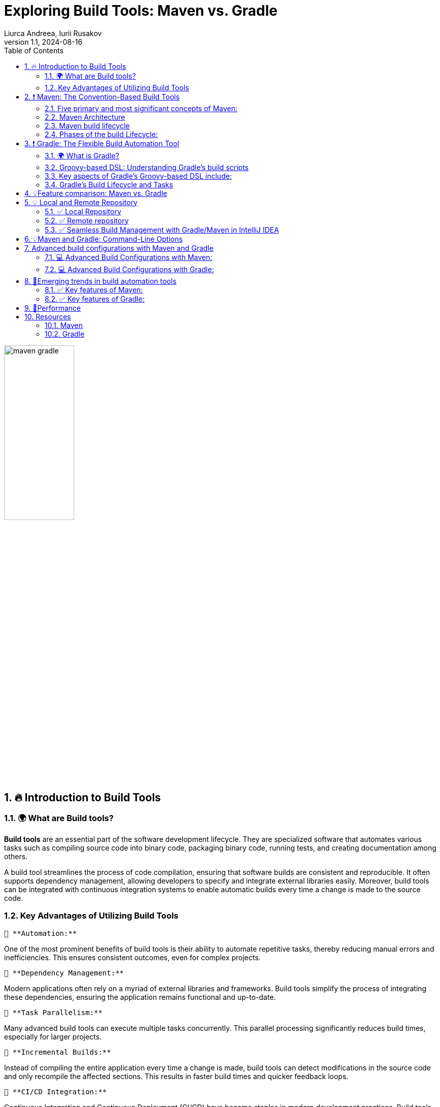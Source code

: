 = Exploring Build Tools: Maven vs. Gradle
Liurca Andreea, Iurii Rusakov
:revnumber: 1.1
:revdate: 2024-08-16
:doctype: book
:toc: left
:sectnums:
:icons: font
:highlightjs-languages: java

++++
<style>
.red { color: red; }
.darkred { color: darkred; }
.blue { color: blue; }
.green { color: green; }
.darkgreen { color: darkgreen; }
</style>
++++

[.text-center]
image::images/maven_gradle.png[width=40%]

== [[introduction-to-build-tools]] 🔥 Introduction to Build Tools

=== 🌍 What are Build tools?

*Build tools* are an essential part of the software development lifecycle.
They are specialized software that automates various tasks such as compiling source code into binary code, packaging binary code, running tests, and creating documentation among others.

A build tool streamlines the process of code compilation, ensuring that software builds are consistent and reproducible.
It often supports dependency management, allowing developers to specify and integrate external libraries easily.
Moreover, build tools can be integrated with continuous integration systems to enable automatic builds every time a change is made to the source code.

=== Key Advantages of Utilizing Build Tools

 🔑 **Automation:**

One of the most prominent benefits of build tools is their ability to automate repetitive tasks, thereby reducing manual errors and inefficiencies.
This ensures consistent outcomes, even for complex projects.

 🔑 **Dependency Management:**

Modern applications often rely on a myriad of external libraries and frameworks.
Build tools simplify the process of integrating these dependencies, ensuring the application remains functional and up-to-date.

 🔑 **Task Parallelism:**

Many advanced build tools can execute multiple tasks concurrently.
This parallel processing significantly reduces build times, especially for larger projects.

 🔑 **Incremental Builds:**

Instead of compiling the entire application every time a change is made, build tools can detect modifications in the source code and only recompile the affected sections.
This results in faster build times and quicker feedback loops.

 🔑 **CI/CD Integration:**

Continuous Integration and Continuous Deployment (CI/CD) have become staples in modern development practices.
Build tools often come with native support for CI/CD pipelines, ensuring seamless integration, testing, and deployment of code changes.

'''

== [[maven-the-convention-based-build-tools]]❗ Maven: The Convention-Based Build Tools

*Maven* is a software project management build tool based on Project Object Model (POM).
The tool is typically used for Java-based projects.
Every Java project requires certain dependencies, which are automatically downloaded when running a Maven build.
This simplifies everyday tasks for Java developers and helps them with their projects.

=== Five primary and most significant concepts of Maven:

[%collapsible]
.🧩Project Object Model (POM)
====

[cols="1",options="header"]
|===
|Description

| - Project Object Model (POM) refers to the XML files with all the information regarding project and configuration details
| - It contains the project description, as well as details regarding the versioning and configuration management of the project
| - The XML file is in the project home directory. Maven searches for the POM in the current directory when any given task needs to be executed
|===

====

[%collapsible]
.🧩Dependencies and repositories
====
[cols="1",options="header"]
|===
|Description

| - Dependencies refer to the Java libraries required for the project. Repositories refer to the directories of packaged JAR files.
| - If the dependencies are not present in your local repository, then Maven downloads them from a central repository and stores them in the local repository.
|===
====

[%collapsible]
.🧩Build life cycles, phases and goals
====
[cols="1",options="header"]
|===
|Description

| - This consists of a sequence of build phases, and each build phase consists of a series of goals.
| - When a process is executed, all purposes related to that phase and its plugins are also compiled.
|===

====

[%collapsible]
.🧩Build profiles
====
[cols="1",options="header"]
|===
|Description

| - This refers to the set of configuration values required to build a project using different configurations
| - Different build profiles are added to the POM files when enabling different builds
| - A build profile helps in customizing the build for different environments
|===

====

[%collapsible]
.🧩Build plugins
====
[cols="1",options="header"]
|===
|Description

| - A Maven plugin refers to the group of goals that may or may not be in the same phase
| - The plugins are used to perform a specific goal
| - Maven has its standard plugins that can be used. If desired, users can also implement their own in Java
|===
====

=== Maven Architecture

Maven follows a modular architecture designed to support various aspects of the software development lifecycle, including project management, dependency management, build automation, and reporting.

image::images/maven-arhitecure.png[width=30%]

Overall, Maven's architecture provides a flexible and extensible framework for managing software projects, automating builds, and streamlining the software development process.
By leveraging its modular components and standardized conventions, developers can efficiently build, test, and deploy software projects of varying complexity.

=== Maven build lifecycle

The Maven Build Lifecycle consists of several predefined phases, organized into three main lifecycles: Clean, Default, and Site.
Each phase represents a specific stage in the software development process, and Maven executes the phases sequentially.

*Clean Lifecycle:*

- The Clean Lifecycle is responsible for cleaning the project by removing any artifacts generated by previous builds.
- It consists of a single phase: clean.
- The clean phase deletes the target directory, which contains compiled classes, generated artifacts, and other build-related files.

*Default Lifecycle:*

- The Default Lifecycle is the primary build lifecycle and is used for compiling, testing, packaging, and deploying the project.
- It consists of several phases, including: validate, compile, test, package, verify, install, deploy

*Site Lifecycle:*

- The Site Lifecycle is used for generating project documentation and reports.
- It consists of several phases, including: pre-site, site, post-site, site-deploy.

Developers can execute lifecycle phases using Maven commands such as `mvn clean`, `mvn compile`, `mvn test`, `mvn package`, `mvn install`, and `mvn deploy`.
Maven automatically executes all preceding phases when a specific phase is invoked, ensuring that tasks are executed in the correct order.

Additionally, developers can customize and extend the build process by defining custom lifecycle phases, binding goals to existing phases, or creating custom plugins to perform specialized tasks.

Overall, the Maven Build Lifecycle provides a standardized and predictable mechanism for automating the build process, enabling developers to efficiently manage and build software projects.

=== Phases of the build Lifecycle:

image::images/Maven-Life-Cycle.jpg[width=30%]

The *Maven Build Lifecycle* consists of several predefined phases, organized into three main lifecycles: Clean, Default, and Site.
Each phase represents a specific stage in the software development process, and Maven executes the phases sequentially.

*For more information:*

image::images/maven_build_life_cycle.jpg[width=30%]

'''

== [[gradle-the-flexible-build-automation-tools]]❗ Gradle: The Flexible Build Automation Tool

=== 🌍 What is Gradle?

*Gradle* is a build automation tool known for its flexibility to build software.
A build automation tool is used to automate the creation of applications.
The building process includes compiling, linking, and packaging the code.
The process becomes more consistent with the help of build automation tools.

It is popular for its ability to build automation in languages like Java, Scala, Android, C/C++, and Groovy.
The tool supports groovy-based Domain Specific Language over XML.
Gradle provides building, testing, and deploying software on several platforms.

The tool is popular for building any software and large projects.
Gradle includes the pros of Ant and Maven and curbs the cons of both.

=== Groovy-based DSL: Understanding Gradle's build scripts

Gradle uses a Groovy-based DSL (Domain Specific Language) for defining build scripts.
This DSL allows developers to write build scripts in a concise and readable manner, leveraging Groovy's expressive syntax and language features.

=== Key aspects of Gradle's Groovy-based DSL include:

[%collapsible]
.🧩Declarative Syntax
====
[cols="1",options="header"]
|===
|Description

| Gradle build scripts are written in a declarative style, where developers declare what they want to achieve rather than specifying how to achieve it. This simplifies build script creation and maintenance.
|===
====

[%collapsible]
.🧩Convention over Configuration
====
[cols="1",options="header"]
|===
|Description

| Gradle follows the convention over configuration principle, providing sensible defaults and conventions for project organization and build configuration. Developers can adhere to these conventions or customize them as needed.
|===
====

[%collapsible]
.🧩DSL Extensions
====
[cols="1",options="header"]
|===
|Description

| Gradle's DSL provides extensions and methods for interacting with various aspects of the build process, such as defining tasks, configuring dependencies, and specifying build properties. These extensions make it easy to express complex build logic in a concise and readable manner.
|===
====

[%collapsible]
.🧩Programmatic Control
====
[cols="1",options="header"]
|===
|Description

| Gradle's DSL allows for programmatic control and manipulation of the build process. Developers can use Groovy's powerful language features, such as closures and method chaining, to dynamically configure build settings and tasks based on conditions or variables.
|===
====

=== Gradle's Build Lifecycle and Tasks

Gradle organizes the build process into a series of lifecycle phases, similar to Maven.
Each phase represents a specific stage in the build process, and developers can define tasks to be executed during each phase.

💣 Phase 1. Initialization

Gradle initializes the project and evaluates the build script.

- Detects the settings.gradle(.kts) file.
- Creates a Settings instance.
- Evaluates the settings file to determine which projects (and included builds) make up the build.
- Creates a Project instance for every project.

💣 Phase 2. Configuration

Gradle configures the project by evaluating the build script and resolving dependencies.
This phase determines the tasks and properties that will be executed during the build.

- Evaluates the build scripts, build.gradle(.kts), of every project participating in the build.
- Creates a task graph for requested tasks.

💣 Phase 3. Execution

Gradle executes the tasks defined in the build script according to their dependencies and execution order.
Tasks can be executed in parallel to maximize performance.

- Schedules and executes the selected tasks.
- Dependencies between tasks determine execution order.
- Execution of tasks can occur in parallel.

image::images/build-phases-gradle.png[width=50%]

*Gradle Task*

Tasks themselves consist of:

- *Actions:* pieces of work that do something, like copy files or compile source
- *Inputs:* values, files and directories that the actions use or operate on
- *Outputs:* files and directories that the actions modify or generate

Gradle builds the task graph before executing any task.

Across all projects in the build, tasks form a Directed Acyclic Graph (DAG).

This diagram shows two example task graphs, one abstract and the other concrete, with dependencies between tasks represented as arrows:

image::images/generic-task-graph-gradle.png[width=80%]

The capability of modelling any build process in graph of tasks makes gradle so flexible and extensible at the same time.
Both plugins and build scripts contribute to the task graph via the task dependency mechanism and annotated inputs/outputs.

'''

== [[feature-comparison-maven-vs-gradle]] 💡Feature comparison: Maven vs. Gradle

Comparing Maven and Gradle involves examining their respective features, advantages, and limitations.
Here's a feature comparison between Maven and Gradle:

[cols="1,1",options="header"]
|===
| *#Maven#* | *#Gradle#*

| - Maven uses XML for configuration, which can be verbose and less expressive.
| - Gradle uses a Groovy-based DSL (Domain Specific Language), which offers more flexibility and conciseness.

| - Maven follows a convention-over-configuration approach, which may limit flexibility in certain scenarios.
| - Provides more flexibility due to its powerful DSL and scripting capabilities, allowing for highly customizable build configurations.

| - Maven's performance can degrade in large projects due to its reliance on XML and lack of incremental build support.
| - Is known for its superior performance, especially in large-scale projects, thanks to features like incremental builds and parallel execution.

| - Has robust dependency management capabilities, with centralized dependency resolution and transitive dependency support.
| - Offers similar dependency management features as Maven but provides more flexibility in declaring dependencies and managing transitive dependencies.

| - Has a mature plugin ecosystem with a wide range of plugins available for various build tasks.
| - Has a rich plugin ecosystem, and its plugins are often more flexible and easier to customize due to Gradle's scripting capabilities.

| - Supports multi-module projects but can be less flexible when managing dependencies between modules.
| - Gradle excels at managing multi-project builds, offering better support for handling dependencies between modules and sharing configuration across projects.

| - Maven lacks built-in support for incremental builds, which can lead to longer build times, especially in large projects.
| - Supports incremental builds, where only modified parts of the project are recompiled, resulting in faster build times for subsequent builds.

| - Maven is less commonly used for Android development compared to Gradle.
| - Gradle is the preferred build system for Android development, offering specific tooling and optimizations for building Android apps.

| - Maven has been widely adopted in the Java community for many years and has a large user base.
| - Gradle's popularity has been steadily growing, especially in more recent years, and it has gained traction beyond the Java ecosystem.
|===

*In summary*, both Maven and Gradle are powerful build automation tools with their own set of strengths and weaknesses.
Maven is more convention-driven and is well-established in the Java ecosystem, while Gradle offers more flexibility and performance enhancements, making it a preferred choice for many modern projects, especially those with complex requirements or large-scale builds.
Ultimately, the choice between Maven and Gradle depends on factors such as project requirements, familiarity with the tools, and team preferences.

> Real-World Examples of Maven and Gradle Usage

*Maven:*

- Apache Software Foundation
- Spring Framework
- Netflix

*Gradle:*

- Google Android
- LinkedIn
- Uber

'''

== [[local-and-remote-repository]]💡 Local and Remote Repository

In the realm of software development, repositories play a pivotal role in managing dependencies, storing artifacts, and facilitating collaboration among developers.
Understanding the concepts of local and remote repositories is crucial for ensuring efficient software development processes.

=== ✅ Local Repository

In Maven and Gradle, the creation of folders in the local repository is automatically handled by the respective tools and is based on the group ID of the artifacts.

Generally, the directory structure in the local repository is inverted to reflect the group name of the dependencies.
Thus, dependencies are grouped based on their group name, making it easy to navigate and manage dependencies within the local repository.

Here's an illustration of how directories are created in the local repository, using Maven as an example:

. If you have a dependency with the group name *org.example* and the artifact my-artifact, Maven will create directories as follows:

+
[source,bash]
----
~/.m2/repository/org/example/my-artifact/
----

+
All artifacts with the group name *org.example* will be placed inside a directory org, then inside a directory example, and finally inside a directory with the artifact name my-artifact.

. Similarly, for a dependency with the group name *com.example* and the artifact another-artifact, the directories would be:

+
[source,bash]
----
~/.m2/repository/com/example/another-artifact/
----

All artifacts with the group name *com.example* will be placed inside a directory com, then inside a directory example, and finally inside a directory with the artifact name another-artifact.

=== ✅ Remote repository

- Links to remote repositories:

To access remote repositories, you need to add the appropriate links in your project's configuration files.
For example, in Maven, this is typically done in the *pom.xml* file, and in Gradle, in the *build.gradle* file.
In addition to Maven Central, there are other public or private remote repositories where you can access artifacts.
To add a remote repository in Maven, you can use the following code in the *pom.xml* file:

[source,xml]
----
<repositories>
    <repository>
        <id>myRepo</id>
        <url>http://example.com/repository</url>
    </repository>
</repositories>
----

- For Gradle, you can add a remote repository in *build.gradle* like this:

[source,groovy]
----
repositories {
  maven {
    url 'http://example.com/repository'
  }
}
----

Replace http://example.com/repository with the actual URL of the remote repository you want to access.

=== ✅ Seamless Build Management with Gradle/Maven in IntelliJ IDEA

In IntelliJ IDEA, *Maven* is implicitly set as one of the build tools, which means the IDE has access to Maven and can automatically execute Maven commands for your project.
This makes working with Maven projects easier, as the IDE can automatically handle dependencies, building, and other Maven-related aspects.

[.green]
*If you install a specific version of Maven on your system and want to use it in IntelliJ IDEA, you need to specify it in your project settings.
Here are the steps to do so:*

- Open the project in IntelliJ IDEA.
- Navigate to File -> Project Structure.
- In the Project Structure window, select SDKs under Platform Settings from the left panel.
- Click the "+" button in the top right and select "Maven".
- Choose the directory where the specific version of Maven is installed and click "OK".

By specifying the Maven version in the project settings, IntelliJ IDEA will use that version to build and manage your Maven project.
This ensures consistency between the Maven version used in IntelliJ IDEA and the one installed on your system.

[.green]
*IntelliJ IDEA provides seamless integration with Gradle, offering developers a powerful environment for building, managing, and running Gradle-based projects.*

🔑 IntelliJ IDEA comes with built-in support for Gradle, allowing developers to import, create, and work with Gradle projects effortlessly.
🔑 IntelliJ IDEA allows developers to configure and execute Gradle tasks directly from the IDE.
Developers can create custom build configurations, specify Gradle tasks to run, and define task arguments or options.
🔑 If you install a specific version of Gradle on your system and want to use it in IntelliJ IDEA, you need to specify the Gradle version in your project settings.
🔑 Developers can view, run, and manage Gradle tasks using the Gradle tool window or the Run/Debug configurations.

'''

== [[maven-and-gradle-command-line-options]]💡Maven and Gradle: Command-Line Options

🚀 In *Maven*, command-line options provide a convenient way to customize the build process, adjust configurations, and control various aspects of the project's lifecycle.
Understanding and utilizing these options effectively can streamline development workflows and improve efficiency.
Let's explore some common Maven command-line options:

. -DskipTests

+
The *-DskipTests* option allows skipping the execution of tests during the build process.
By specifying this option, Maven will compile and package the project without running any unit tests.

+
[source,bash]
----
mvn install -DskipTests
----

+
. -P'yourProfile'
+
The *-P'yourProfile'* option is used to activate a specific Maven profile during the build process.
Profiles in Maven enable you to define custom configurations or settings for different environments or build scenarios.
+
[source,bash]
----
mvn clean install -Pproduction
----

+
. -DpropertyName=propertyValue
+
The *-DpropertyName=propertyValue* option is used to set system properties during the build process.
Custom properties can be defined and used in Maven configuration or plugins.
+
[source,bash]
----
mvn clean install -Dmaven.test.skip=true
----

. mvn install -U
+
-U: This option is used to force Maven to update snapshots from remote repositories, even if they are up-to-date locally.
It ensures that the latest snapshot versions are retrieved.
+
. mvn install -X
+
-X: This option is used to enable debug mode, which displays debugging information during the Maven build process.
It provides more detailed output for troubleshooting build issues.

🚀 In *Gradle*, command-line options provide a flexible way to customize the build process, adjust configurations, and control various aspects of the project's lifecycle.
Leveraging these options effectively can streamline development workflows and improve efficiency.
Let's explore some common Gradle command-line options:

. -x test
+
The *-x test* option allows skipping the execution of tests during the build process.
By specifying this option, Gradle will compile and package the project without running any unit tests.
+
[source,bash]
----
./gradlew build -x test
----

. -P'yourProperty'
+
The *-P'yourProperty'* option is used to pass project properties to the Gradle build script.
These properties can be accessed and utilized within the build script for customization or configuration purposes.
+
[source,bash]
----
./gradlew build -Penvironment=production
----
+
. --rerun-tasks
+
The *--rerun-tasks* option is used to rerun tasks that have already been executed in previous builds.
It forces Gradle to execute all tasks, regardless of whether they are up-to-date or not.
+
[source,bash]
----
./gradlew build --rerun-tasks
----
+
. -D'systemProperty=value'
+
The *-D'systemProperty=value'* option is used to set system properties during the Gradle build process.
Similar to Maven's -D option, this allows developers to pass parameters to the build script or configure the environment dynamically.
+
[source,bash]
----
./gradlew build -Denv=production
----
+
. --stacktrace
+
The *--stacktrace* option is used to display the full stack trace of any exceptions that occur during the Gradle build process.
It provides detailed information about the cause of the error, making it easier to diagnose and debug build failures.
+
[source,bash]
----
./gradlew build --stacktrace
----

'''

== [[advanced-build-configurations-with-maven-and-gradle]] Advanced build configurations with Maven and Gradle

Both Maven and Gradle offer advanced build configuration options to handle complex scenarios and customize the build process according to project requirements.
Below, I'll outline some advanced build configurations that you can achieve with both Maven and Gradle:

=== 💻 Advanced Build Configurations with Maven:

[.green]
Resource Filtering:

Maven allows resource filtering to replace placeholders in resource files with project-specific values.
This is useful for managing configuration files across different environments (e.g., development, testing, production).

*Example:*

You can use resource filtering to replace placeholders in resource files with project-specific values.
For example, let's say you have a config.properties file with placeholders for environment-specific values:

[source,xml]
----
<build>
    <resources>
        <resource>
            <directory>src/main/resources</directory>
            <filtering>true</filtering>
            <includes>
                <include>**/*.properties</include>
            </includes>
        </resource>
    </resources>
</build>
----

Then, in your config.properties file:

[source,properties]
----
# Database configuration
db.url=@database.url@
db.username=@database.username@
db.password=@database.password@
----

[.green]
Profile Activation:

You can activate Maven profiles based on various conditions such as JDK version or environment variables.
For example, let's say you have a profile that is activated when a specific environment variable is set:

[source,xml]
----
<profiles>
    <profile>
        <id>custom-env</id>
        <activation>
            <property>
                <name>env</name>
                <value>custom</value>
            </property>
        </activation>
        <!-- Profile-specific configuration -->
    </profile>
</profiles>
----

=== 💻 Advanced Build Configurations with Gradle:

[.green]
Custom Tasks:

You can define custom tasks to perform specific actions as part of the build process.
For example, let's say you want to create a task to generate API documentation using Swagger:

[source,groovy]
----
task generateApiDocs(type: Exec) {
    commandLine 'swagger', 'generate', 'docs', '-i', 'src/main/resources/swagger.yaml', '-o', 'build/api-docs'
}
----

[.green]
Configuration Rules:

You can define configuration rules to control how project settings are applied.
For example, let's say you want to enforce a specific code style for your project:

[source,groovy]
----
allprojects {
    apply plugin: 'java'

    tasks.withType(JavaCompile) {
        options.encoding = 'UTF-8'
        options.compilerArgs << '-Xlint:unchecked' // Enable compiler warnings
    }
}
----

'''

== [[emerging-trends-in-build-automation-tools]] 🚀Emerging trends in build automation tools

> *Containerization:* Increasing adoption of containerization technologies such as Docker and Kubernetes is influencing build automation practices.
Build tools are evolving to better integrate with containerized environments and support building and packaging container images.

> *Cloud-Native Development:* Cloud-native development practices, including microservices architecture and infrastructure-as-code, are driving demand for more flexible and scalable build automation solutions.
Build tools are evolving to support cloud-native development workflows and environments.

> *Machine Learning and AI:* The use of machine learning and artificial intelligence techniques in software development is influencing build automation tools.
Tools are incorporating AI-driven features to optimize build processes, predict build failures, and suggest performance improvements.

=== ✅ Key features of Maven:

- Simple project setup that follows best practices - get a new project or module started in seconds
- Consistent usage across all projects - means no ramp up time for new developers coming onto a project
- Superior dependency management including automatic updating, dependency closures (also known as transitive dependencies)
- Model based builds: Maven is able to build any number of projects into predefined output types such as a JAR, WAR, or distribution based on metadata about the project, without the need to do any scripting in most cases.
- Instant access to new features with little or no extra configuration
- Extensible, with the ability to easily write plugins in Java or scripting languages
- Able to easily work with multiple projects at the same time

=== ✅ Key features of Gradle:

- Powerful language features, such as closures, dynamic typing, and metaprogramming, allow for flexible and readable build scripts.
- Supports incremental builds, where only modified parts of the project are recompiled or reprocessed.
- Build scripts follow a declarative approach, where developers specify what should be done rather than how to do it
- Offers robust dependency management capabilities, allowing developers to declare and manage project dependencies easily.
- Rich plugin ecosystem, with a wide range of plugins available for extending its functionality.
- Integrates seamlessly with popular IDEs (Integrated Development Environments) such as IntelliJ IDEA, Eclipse, and Android Studio.

'''

== [[performance]] 🚀Performance

Improving build time is one of the most direct ways to ship faster.
Both Gradle and Maven employ some form of parallel project building and parallel dependency resolution.
The biggest differences are Gradle's mechanisms for work avoidance and incrementality.
The top 3 features that make Gradle much faster than Maven are:

- [.green]*Incrementality* — Gradle avoids work by tracking input and output of tasks and only running what is necessary, and only processing files that changed when possible.

- [.green]*Build Cache* — Reuses the build outputs of any other Gradle build with the same inputs, including between machines.

- [.green]*Gradle Daemon* — A long-lived process that keeps build information "hot" in memory.

[.text-center]
image::images/maven_gradle2.png[width=60%]

These and more performance features make Gradle at least twice as fast for nearly every scenario (100x faster for large builds using the build cache) in this Gradle vs Maven performance comparison.

*Note:* _Both Gradle and Maven users can take advantage of the Build Cache technology available in Develocity.
Gradle users typically experience an additional build time reduction of ~50%, while Maven users often experience reductions of ~90%._

== [[resources]] Resources

=== Maven

1. https://www.simplilearn.com/tutorials/maven-tutorial/introduction-to-maven
2. https://www.searchmyexpert.com/resources/software-development/build-tools
3. https://www.jetbrains.com/guide/java/tutorials/working-with-maven/maven-tool-window/
4. https://maven.apache.org/maven-features.html
5. https://www.baeldung.com/maven-local-repository
6. https://docs.jivesoftware.com/jive_sbs/5.0/developer/MavenCommandLineCheatsheet.html

=== Gradle

1. https://www.simplilearn.com/tutorials/gradle-tutorial/what-is-gradle
2. https://docs.gradle.org/current/userguide/build_lifecycle.html
3. https://blog.devgenius.io/understanding-gradle-and-build-automation-tools-4d2fa7d09d20
4. https://docs.gradle.org/current/userguide/declaring_repositories.html
5. https://docs.gradle.org/current/userguide/command_line_interface_basics.html
6. https://gradle.org/maven-vs-gradle/